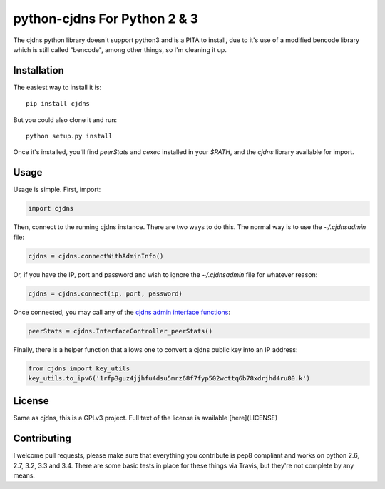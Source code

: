 ===============================
 python-cjdns For Python 2 & 3
===============================

.. image:: https://travis-ci.org/hyperboria/python-cjdns.svg?branch=master
   :alt: Bulid Status
   :target: https://travis-ci.org/hyperboria/python-cjdns

.. image:: https://landscape.io/github/hyperboria/python-cjdns/master/landscape.svg
   :alt: Code Health
   :target: https://landscape.io/github/hyperboria/python-cjdns/master

.. image:: https://img.shields.io/pypi/v/cjdns.svg
   :alt: PyPI
   :target: https://pypi.python.org/pypi/cjdns

The cjdns python library doesn't support python3 and is a PITA to install, due
to it's use of a modified bencode library which is still called "bencode", among
other things, so I'm cleaning it up.

Installation
============

The easiest way to install it is::

    pip install cjdns

But you could also clone it and run::

    python setup.py install

Once it's installed, you'll find `peerStats` and `cexec` installed in your `$PATH`, and the `cjdns` library available for import.


Usage
=====

Usage is simple. First, import:

.. code:: python

    import cjdns

Then, connect to the running cjdns instance. There are two ways to do this. The normal way is to use the `~/.cjdnsadmin` file:

.. code:: python

    cjdns = cjdns.connectWithAdminInfo()

Or, if you have the IP, port and password and wish to ignore the `~/.cjdnsadmin` file for whatever reason:

.. code:: python

    cjdns = cjdns.connect(ip, port, password)

Once connected, you may call any of the `cjdns admin interface functions <https://github.com/cjdelisle/cjdns/blob/master/admin/README.md#cjdns-functions>`_:

.. code:: python

    peerStats = cjdns.InterfaceController_peerStats()

Finally, there is a helper function that allows one to convert a cjdns public key into an IP address:

.. code:: python

    from cjdns import key_utils
    key_utils.to_ipv6('1rfp3guz4jjhfu4dsu5mrz68f7fyp502wcttq6b78xdrjhd4ru80.k')


License
=======
Same as cjdns, this is a GPLv3 project. Full text of the license is available [here](LICENSE)


Contributing
============

I welcome pull requests, please make sure that everything you contribute is pep8 compliant and works on python 2.6, 2.7, 3.2, 3.3 and 3.4. There are some basic tests in place for these things via Travis, but they're not complete by any means.
